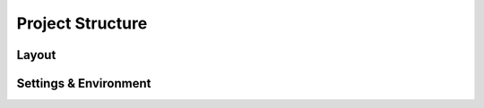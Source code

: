 Project Structure
=================

Layout
------



Settings & Environment
----------------------


